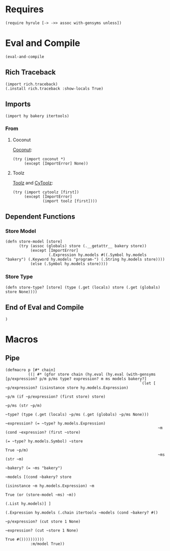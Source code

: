 #+property: header-args:hy+ :tangle yes

* Requires

#+begin_src hy
(require hyrule [-> ->> assoc with-gensyms unless])
#+end_src

* Eval and Compile

#+begin_src hy
(eval-and-compile
#+end_src

** Rich Traceback

#+begin_src hy
(import rich.traceback)
(.install rich.traceback :show-locals True)
#+end_src

** Imports

#+begin_src hy
(import hy bakery itertools)
#+end_src

*** From
**** Coconut

[[https://coconut.readthedocs.io/en/latest/index.html][Coconut]]:

#+begin_src hy
(try (import coconut *)
     (except [ImportError] None))
#+end_src

**** Toolz

[[https://github.com/pytoolz/toolz][Toolz]] and [[https://github.com/pytoolz/cytoolz/][CyToolz]]:

#+begin_src hy
(try (import cytoolz [first])
     (except [ImportError]
             (import toolz [first])))
#+end_src

** Dependent Functions
*** Store Model

#+begin_src hy
(defn store-model [store]
      (try (assoc (globals) store (.__getattr__ bakery store))
           (except [ImportError]
                   (.Expression hy.models #((.Symbol hy.models "bakery") (.Keyword hy.models "program-") (.String hy.models store))))
           (else (.Symbol hy.models store))))
#+end_src

*** Store Type

#+begin_src hy
(defn store-type? [store] (type (.get (locals) store (.get (globals) store None))))
#+end_src

** End of Eval and Compile

#+begin_src hy
)
#+end_src

* Macros
** Pipe

#+begin_src hy
(defmacro p [#* chain]
          ((| #* (gfor store chain (hy.eval (hy.eval (with-gensyms [p/expression? p/m p/ms type? expression? m ms models bakery?]
                                                           `(let [ ~p/expression? (isinstance store hy.models.Expression)
                                                                   ~p/m (if ~p/expression? (first store) store)
                                                                   ~p/ms (str ~p/m)
                                                                   ~type? (type (.get (locals) ~p/ms (.get (globals) ~p/ms None)))
                                                                   ~expression? (= ~type? hy.models.Expression)
                                                                   ~m (cond ~expression? (first ~store)
                                                                            (= ~type? hy.models.Symbol) ~store
                                                                            True ~p/m)
                                                                   ~ms (str ~m)
                                                                   ~bakery? (= ~ms "bakery")
                                                                   ~models [(cond ~bakery? store
                                                                                  (isinstance ~m hy.models.Expression) ~m
                                                                                  True (or (store-model ~ms) ~m))
                                                                            (.List hy.models)] ]
                                                                 (.Expression hy.models (.chain itertools ~models (cond ~bakery? #()
                                                                                                                        ~p/expression? (cut store 1 None)
                                                                                                                        ~expression? (cut ~store 1 None)
                                                                                                                        True #())))))))))
           :m/model True))
#+end_src